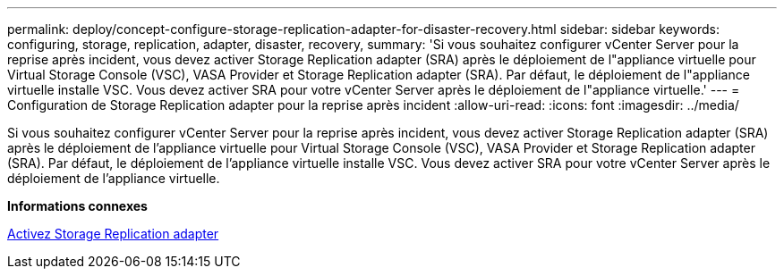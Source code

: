 ---
permalink: deploy/concept-configure-storage-replication-adapter-for-disaster-recovery.html 
sidebar: sidebar 
keywords: configuring, storage, replication, adapter, disaster, recovery, 
summary: 'Si vous souhaitez configurer vCenter Server pour la reprise après incident, vous devez activer Storage Replication adapter (SRA) après le déploiement de l"appliance virtuelle pour Virtual Storage Console (VSC), VASA Provider et Storage Replication adapter (SRA). Par défaut, le déploiement de l"appliance virtuelle installe VSC. Vous devez activer SRA pour votre vCenter Server après le déploiement de l"appliance virtuelle.' 
---
= Configuration de Storage Replication adapter pour la reprise après incident
:allow-uri-read: 
:icons: font
:imagesdir: ../media/


[role="lead"]
Si vous souhaitez configurer vCenter Server pour la reprise après incident, vous devez activer Storage Replication adapter (SRA) après le déploiement de l'appliance virtuelle pour Virtual Storage Console (VSC), VASA Provider et Storage Replication adapter (SRA). Par défaut, le déploiement de l'appliance virtuelle installe VSC. Vous devez activer SRA pour votre vCenter Server après le déploiement de l'appliance virtuelle.

*Informations connexes*

xref:task-enable-storage-replication-adapter.adoc[Activez Storage Replication adapter]
